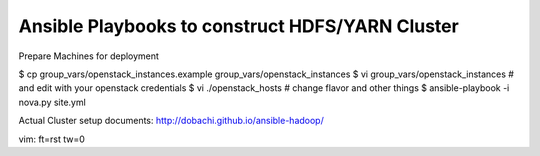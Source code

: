 Ansible Playbooks to construct HDFS/YARN Cluster
==================================================

Prepare Machines for deployment 

$ cp group_vars/openstack_instances.example group_vars/openstack_instances
$ vi group_vars/openstack_instances # and edit with your openstack credentials
$ vi ./openstack_hosts # change flavor and other things 
$ ansible-playbook -i nova.py site.yml

Actual Cluster setup 
documents: http://dobachi.github.io/ansible-hadoop/

vim: ft=rst tw=0
